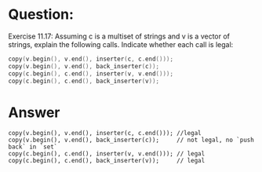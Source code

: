 * Question:
Exercise 11.17: Assuming c is a multiset of strings and v is a vector
of strings, explain the following calls. Indicate whether each call is legal:
#+begin_src cpp
  copy(v.begin(), v.end(), inserter(c, c.end()));
  copy(v.begin(), v.end(), back_inserter(c));
  copy(c.begin(), c.end(), inserter(v, v.end()));
  copy(c.begin(), c.end(), back_inserter(v));
#+end_src


* Answer
#+begin_src c++
  copy(v.begin(), v.end(), inserter(c, c.end())); //legal
  copy(v.begin(), v.end(), back_inserter(c));     // not legal, no `push back` in `set`
  copy(c.begin(), c.end(), inserter(v, v.end())); // legal
  copy(c.begin(), c.end(), back_inserter(v));     // legal
#+end_src
